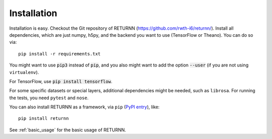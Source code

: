 .. _installation:

============
Installation
============

Installation is easy.
Checkout the Git repository of RETURNN (https://github.com/rwth-i6/returnn/).
Install all dependencies, which are just numpy, h5py,
and the backend you want to use (TensorFlow or Theano).
You can do so via::

    pip install -r requirements.txt

You might want to use :code:`pip3` instead of :code:`pip`,
and you also might want to add the option :code:`--user`
(if you are not using ``virtualenv``).

For TensorFlow, use :code:`pip install tensorflow`.

For some specific datasets or special layers, additional dependencies might be needed,
such as ``librosa``.
For running the tests, you need ``pytest`` and ``nose``.

You can also install RETURNN as a framework, via ``pip`` (`PyPI entry <https://pypi.org/project/returnn/>`__),
like::

    pip install returnn

See :ref:`basic_usage` for the basic usage of RETURNN.
